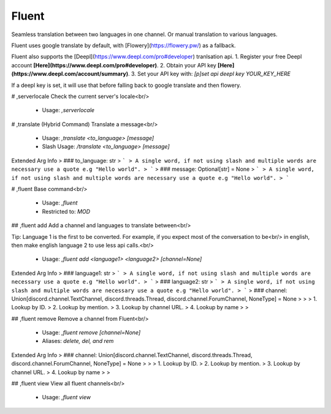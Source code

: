 Fluent
======

Seamless translation between two languages in one channel. Or manual translation to various languages.

Fluent uses google translate by default, with [Flowery](https://flowery.pw/) as a fallback.

Fluent also supports the [Deepl](https://www.deepl.com/pro#developer) tranlsation api.
1. Register your free Deepl account **[Here](https://www.deepl.com/pro#developer)**.
2. Obtain your API key **[Here](https://www.deepl.com/account/summary)**.
3. Set your API key with:
`[p]set api deepl key YOUR_KEY_HERE`

If a deepl key is set, it will use that before falling back to google translate and then flowery.

# ,serverlocale
Check the current server's locale<br/>
 - Usage: `,serverlocale`


# ,translate (Hybrid Command)
Translate a message<br/>
 - Usage: `,translate <to_language> [message]`
 - Slash Usage: `/translate <to_language> [message]`
Extended Arg Info
> ### to_language: str
> ```
> A single word, if not using slash and multiple words are necessary use a quote e.g "Hello world".
> ```
> ### message: Optional[str] = None
> ```
> A single word, if not using slash and multiple words are necessary use a quote e.g "Hello world".
> ```


# ,fluent
Base command<br/>
 - Usage: `,fluent`
 - Restricted to: `MOD`


## ,fluent add
Add a channel and languages to translate between<br/>

Tip: Language 1 is the first to be converted. For example, if you expect most of the conversation to be<br/>
in english, then make english language 2 to use less api calls.<br/>
 - Usage: `,fluent add <language1> <language2> [channel=None]`
Extended Arg Info
> ### language1: str
> ```
> A single word, if not using slash and multiple words are necessary use a quote e.g "Hello world".
> ```
> ### language2: str
> ```
> A single word, if not using slash and multiple words are necessary use a quote e.g "Hello world".
> ```
> ### channel: Union[discord.channel.TextChannel, discord.threads.Thread, discord.channel.ForumChannel, NoneType] = None
> 
> 
>     1. Lookup by ID.
>     2. Lookup by mention.
>     3. Lookup by channel URL.
>     4. Lookup by name
> 
>     


## ,fluent remove
Remove a channel from Fluent<br/>
 - Usage: `,fluent remove [channel=None]`
 - Aliases: `delete, del, and rem`
Extended Arg Info
> ### channel: Union[discord.channel.TextChannel, discord.threads.Thread, discord.channel.ForumChannel, NoneType] = None
> 
> 
>     1. Lookup by ID.
>     2. Lookup by mention.
>     3. Lookup by channel URL.
>     4. Lookup by name
> 
>     


## ,fluent view
View all fluent channels<br/>
 - Usage: `,fluent view`


